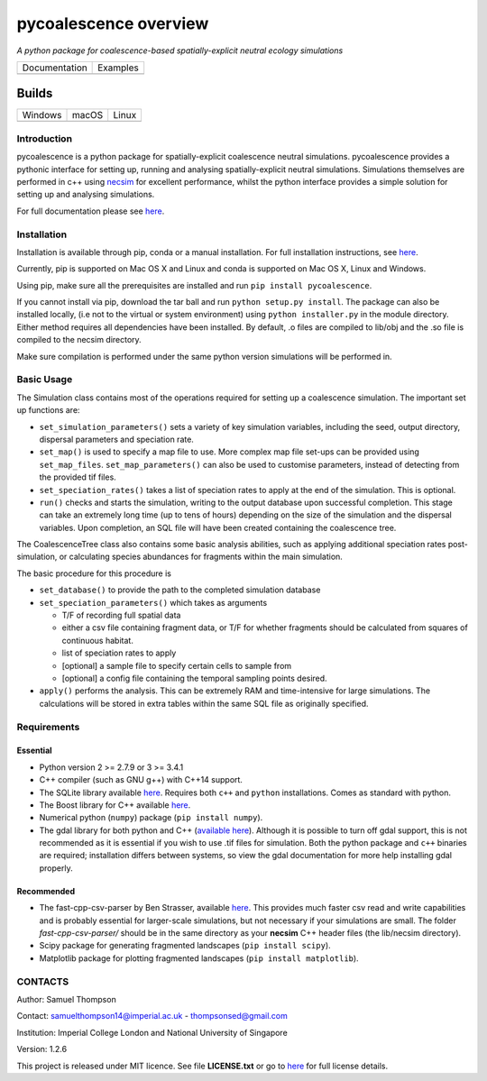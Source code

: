 pycoalescence overview
======================

*A python package for coalescence-based spatially-explicit neutral
ecology simulations*

+------------------+-----------+
|   Documentation  |  Examples |
+------------------+-----------+
| |Documentation|_ | |Binder|_ |
+------------------+-----------+

Builds
------

+----------------+-------------+-------------+
|     Windows    |    macOS    |    Linux    |
+----------------+-------------+-------------+
| |AppVeyorWin|_ | |TravisCI|_ | |CircleCI|_ |
+----------------+-------------+-------------+




.. |Documentation| image:: https://readthedocs.org/projects/pip/badge/?version=latest&style=flat
.. _Documentation: https://pycoalescence.readthedocs.io

.. |Binder| image:: https://mybinder.org/badge.svg
.. _Binder: https://mybinder.org/v2/gh/thompsonsed/pycoalescence_examples/master

.. |CircleCI| image:: https://circleci.com/bb/thompsonsed/pycoalescence.svg?style=svg
.. _CircleCI: https://circleci.com/bb/thompsonsed/pycoalescence

.. |TravisCI| image:: https://travis-ci.org/thompsonsed/pycoalescence-ci.svg?branch=master
.. _TravisCI: https://travis-ci.org/thompsonsed/pycoalescence-ci

.. |AppVeyorWin| image:: https://ci.appveyor.com/api/projects/status/3dsbcd546lw53f77/branch/master?svg=true
.. _AppVeyorWin: https://ci.appveyor.com/project/thompsonsed41873/pycoalescence-ci/branch/master

Introduction
~~~~~~~~~~~~

pycoalescence is a python package for spatially-explicit coalescence
neutral simulations. pycoalescence provides a pythonic interface for
setting up, running and analysing spatially-explicit neutral
simulations. Simulations themselves are performed in c++ using
`necsim <https://pycoalescence.readthedocs.io/en/release/necsim/necsim_library.html>`__
for excellent performance, whilst the python interface provides a simple
solution for setting up and analysing simulations.

For full documentation please see
`here <https://pycoalescence.readthedocs.io/en/release/>`__.

Installation
~~~~~~~~~~~~

Installation is available through pip, conda or a manual installation.
For full installation instructions, see
`here <https://pycoalescence.readthedocs.io/en/release/README_pycoalescence.html#installation>`__.

Currently, pip is supported on Mac OS X and Linux and conda is supported
on Mac OS X, Linux and Windows.

Using pip, make sure all the prerequisites are installed and run
``pip install pycoalescence``.

If you cannot install via pip, download the tar ball and run
``python setup.py install``. The package can also be installed locally,
(i.e not to the virtual or system environment) using
``python installer.py`` in the module directory. Either method requires
all dependencies have been installed. By default, .o files are compiled
to lib/obj and the .so file is compiled to the necsim directory.

Make sure compilation is performed under the same python version
simulations will be performed in.

Basic Usage
~~~~~~~~~~~

The Simulation class contains most of the operations required for
setting up a coalescence simulation. The important set up functions are:

-  ``set_simulation_parameters()`` sets a variety of key simulation
   variables, including the seed, output directory, dispersal parameters
   and speciation rate.
-  ``set_map()`` is used to specify a map file to use. More complex map
   file set-ups can be provided using ``set_map_files``.
   ``set_map_parameters()`` can also be used to customise parameters,
   instead of detecting from the provided tif files.
-  ``set_speciation_rates()`` takes a list of speciation rates to apply
   at the end of the simulation. This is optional.
-  ``run()`` checks and starts the simulation, writing to the output
   database upon successful completion. This stage can take an extremely
   long time (up to tens of hours) depending on the size of the
   simulation and the dispersal variables. Upon completion, an SQL file
   will have been created containing the coalescence tree.

The CoalescenceTree class also contains some basic analysis abilities,
such as applying additional speciation rates post-simulation, or
calculating species abundances for fragments within the main simulation.

The basic procedure for this procedure is

-  ``set_database()`` to provide the path to the completed simulation
   database
-  ``set_speciation_parameters()`` which takes as arguments

   -  T/F of recording full spatial data
   -  either a csv file containing fragment data, or T/F for whether
      fragments should be calculated from squares of continuous habitat.
   -  list of speciation rates to apply
   -  [optional] a sample file to specify certain cells to sample from
   -  [optional] a config file containing the temporal sampling points
      desired.

-  ``apply()`` performs the analysis. This can be extremely RAM and
   time-intensive for large simulations. The calculations will be stored
   in extra tables within the same SQL file as originally specified.

Requirements
~~~~~~~~~~~~

Essential
^^^^^^^^^

-  Python version 2 >= 2.7.9 or 3 >= 3.4.1
-  C++ compiler (such as GNU g++) with C++14 support.
-  The SQLite library available
   `here <https://www.sqlite.org/download.html>`__. Requires both
   ``c++`` and ``python`` installations. Comes as standard with python.
-  The Boost library for C++ available `here <https://www.boost.org>`__.
-  Numerical python (``numpy``) package (``pip install numpy``).
-  The gdal library for both python and C++ (`available
   here <https://www.gdal.org/>`__). Although it is possible to turn off
   gdal support, this is not recommended as it is essential if you wish
   to use .tif files for simulation. Both the python package and ``c++``
   binaries are required; installation differs between systems, so view
   the gdal documentation for more help installing gdal properly.

Recommended
^^^^^^^^^^^

-  The fast-cpp-csv-parser by Ben Strasser, available
   `here <https://github.com/ben-strasser/fast-cpp-csv-parser>`__. This
   provides much faster csv read and write capabilities and is probably
   essential for larger-scale simulations, but not necessary if your
   simulations are small. The folder *fast-cpp-csv-parser/* should be in
   the same directory as your **necsim** C++ header files (the
   lib/necsim directory).

-  Scipy package for generating fragmented landscapes
   (``pip install scipy``).

-  Matplotlib package for plotting fragmented landscapes
   (``pip install matplotlib``).

CONTACTS
~~~~~~~~

Author: Samuel Thompson

Contact: samuelthompson14@imperial.ac.uk - thompsonsed@gmail.com

Institution: Imperial College London and National University of
Singapore

Version: 1.2.6

This project is released under MIT licence. See file **LICENSE.txt** or
go to `here <https://opensource.org/licenses/MIT>`__ for full license
details.
